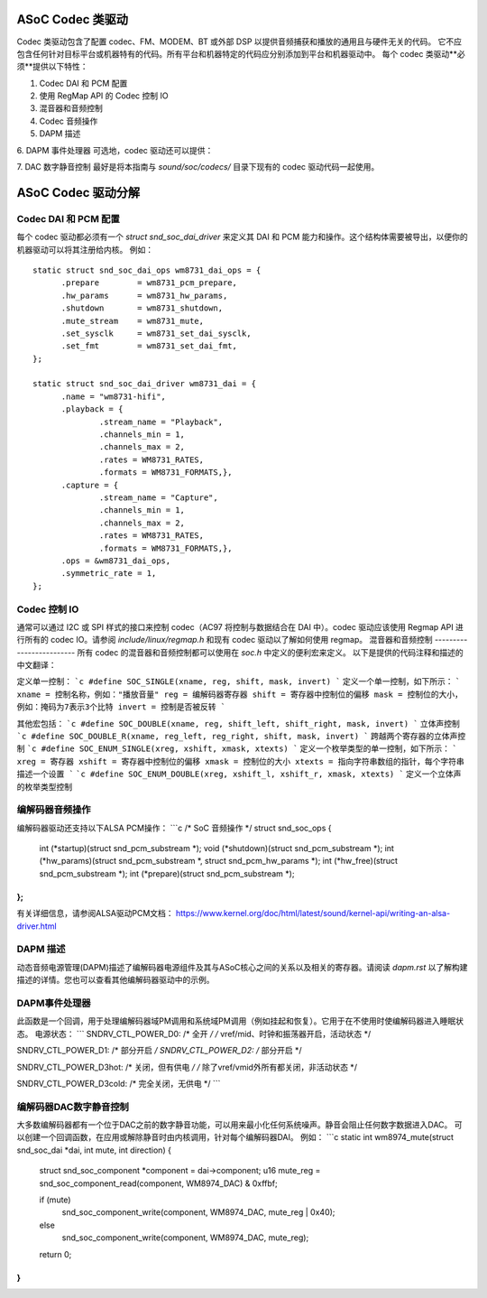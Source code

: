 ASoC Codec 类驱动
=======================

Codec 类驱动包含了配置 codec、FM、MODEM、BT 或外部 DSP 以提供音频捕获和播放的通用且与硬件无关的代码。
它不应包含任何针对目标平台或机器特有的代码。所有平台和机器特定的代码应分别添加到平台和机器驱动中。
每个 codec 类驱动**必须**提供以下特性： 

1. Codec DAI 和 PCM 配置
2. 使用 RegMap API 的 Codec 控制 IO
3. 混音器和音频控制
4. Codec 音频操作
5. DAPM 描述
6. DAPM 事件处理器
可选地，codec 驱动还可以提供：

7. DAC 数字静音控制
最好是将本指南与 `sound/soc/codecs/` 目录下现有的 codec 驱动代码一起使用。

ASoC Codec 驱动分解
===========================

Codec DAI 和 PCM 配置
-------------------------------
每个 codec 驱动都必须有一个 `struct snd_soc_dai_driver` 来定义其 DAI 和 PCM 能力和操作。这个结构体需要被导出，以便你的机器驱动可以将其注册给内核。
例如：
::

  static struct snd_soc_dai_ops wm8731_dai_ops = {
	.prepare	= wm8731_pcm_prepare,
	.hw_params	= wm8731_hw_params,
	.shutdown	= wm8731_shutdown,
	.mute_stream	= wm8731_mute,
	.set_sysclk	= wm8731_set_dai_sysclk,
	.set_fmt	= wm8731_set_dai_fmt,
  };

  static struct snd_soc_dai_driver wm8731_dai = {
	.name = "wm8731-hifi",
	.playback = {
		.stream_name = "Playback",
		.channels_min = 1,
		.channels_max = 2,
		.rates = WM8731_RATES,
		.formats = WM8731_FORMATS,},
	.capture = {
		.stream_name = "Capture",
		.channels_min = 1,
		.channels_max = 2,
		.rates = WM8731_RATES,
		.formats = WM8731_FORMATS,},
	.ops = &wm8731_dai_ops,
	.symmetric_rate = 1,
  };

Codec 控制 IO
----------------
通常可以通过 I2C 或 SPI 样式的接口来控制 codec（AC97 将控制与数据结合在 DAI 中）。codec 驱动应该使用 Regmap API 进行所有的 codec IO。请参阅 `include/linux/regmap.h` 和现有 codec 驱动以了解如何使用 regmap。
混音器和音频控制
-------------------------
所有 codec 的混音器和音频控制都可以使用在 `soc.h` 中定义的便利宏来定义。
以下是提供的代码注释和描述的中文翻译：

定义单一控制：
```c
#define SOC_SINGLE(xname, reg, shift, mask, invert)
```
定义一个单一控制，如下所示：
```
xname = 控制名称，例如："播放音量"
reg = 编解码器寄存器
shift = 寄存器中控制位的偏移
mask = 控制位的大小，例如：掩码为7表示3个比特
invert = 控制是否被反转
```

其他宏包括：
```c
#define SOC_DOUBLE(xname, reg, shift_left, shift_right, mask, invert)
```
立体声控制
```c
#define SOC_DOUBLE_R(xname, reg_left, reg_right, shift, mask, invert)
```
跨越两个寄存器的立体声控制
```c
#define SOC_ENUM_SINGLE(xreg, xshift, xmask, xtexts)
```
定义一个枚举类型的单一控制，如下所示：
```
xreg = 寄存器
xshift = 寄存器中控制位的偏移
xmask = 控制位的大小
xtexts = 指向字符串数组的指针，每个字符串描述一个设置
```
```c
#define SOC_ENUM_DOUBLE(xreg, xshift_l, xshift_r, xmask, xtexts)
```
定义一个立体声的枚举类型控制

编解码器音频操作
-----------------
编解码器驱动还支持以下ALSA PCM操作：
```c
/* SoC 音频操作 */
struct snd_soc_ops {
    int (*startup)(struct snd_pcm_substream *);
    void (*shutdown)(struct snd_pcm_substream *);
    int (*hw_params)(struct snd_pcm_substream *, struct snd_pcm_hw_params *);
    int (*hw_free)(struct snd_pcm_substream *);
    int (*prepare)(struct snd_pcm_substream *);
};
```

有关详细信息，请参阅ALSA驱动PCM文档：
https://www.kernel.org/doc/html/latest/sound/kernel-api/writing-an-alsa-driver.html

DAPM 描述
---------
动态音频电源管理(DAPM)描述了编解码器电源组件及其与ASoC核心之间的关系以及相关的寄存器。请阅读 `dapm.rst` 以了解构建描述的详情。您也可以查看其他编解码器驱动中的示例。

DAPM事件处理器
---------------
此函数是一个回调，用于处理编解码器域PM调用和系统域PM调用（例如挂起和恢复）。它用于在不使用时使编解码器进入睡眠状态。
电源状态：
```
SNDRV_CTL_POWER_D0: /* 全开 */
/* vref/mid、时钟和振荡器开启，活动状态 */

SNDRV_CTL_POWER_D1: /* 部分开启 */
SNDRV_CTL_POWER_D2: /* 部分开启 */

SNDRV_CTL_POWER_D3hot: /* 关闭，但有供电 */
/* 除了vref/vmid外所有都关闭，非活动状态 */

SNDRV_CTL_POWER_D3cold: /* 完全关闭，无供电 */
```

编解码器DAC数字静音控制
-----------------------
大多数编解码器都有一个位于DAC之前的数字静音功能，可以用来最小化任何系统噪声。静音会阻止任何数字数据进入DAC。
可以创建一个回调函数，在应用或解除静音时由内核调用，针对每个编解码器DAI。
例如：
```c
static int wm8974_mute(struct snd_soc_dai *dai, int mute, int direction)
{
    struct snd_soc_component *component = dai->component;
    u16 mute_reg = snd_soc_component_read(component, WM8974_DAC) & 0xffbf;

    if (mute)
        snd_soc_component_write(component, WM8974_DAC, mute_reg | 0x40);
    else
        snd_soc_component_write(component, WM8974_DAC, mute_reg);
    return 0;
}
```
